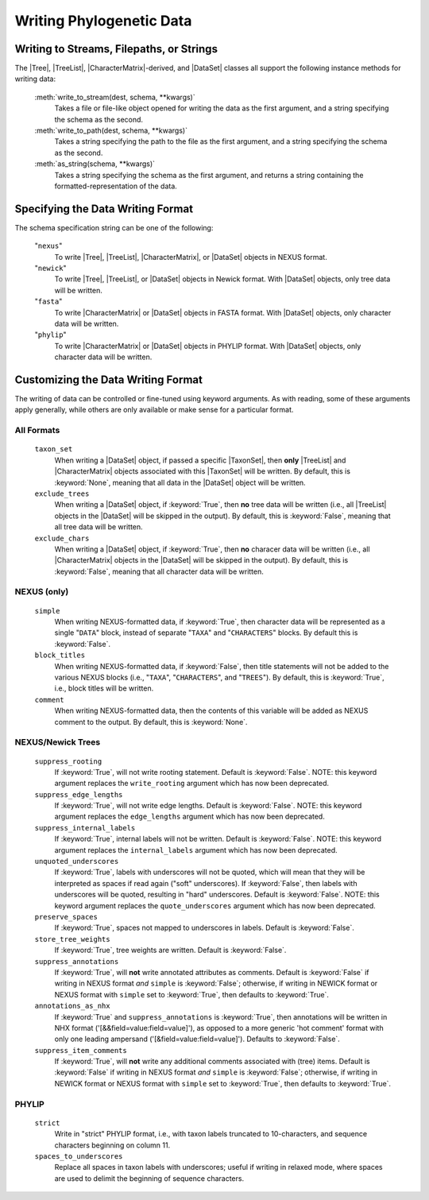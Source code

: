*************************
Writing Phylogenetic Data
*************************

Writing to Streams, Filepaths, or Strings
=========================================

The |Tree|, |TreeList|, |CharacterMatrix|-derived, and |DataSet| classes all support the following instance methods for writing data:

    :meth:`write_to_stream(dest, schema, **kwargs)`
        Takes a file or file-like object opened for writing the data as the first argument, and a string specifying the schema as the second.

    :meth:`write_to_path(dest, schema, **kwargs)`
        Takes a string specifying the path to the file as the first argument, and a string specifying the schema as the second.

    :meth:`as_string(schema, **kwargs)`
        Takes a string specifying the schema as the first argument, and returns a string containing the formatted-representation of the data.

.. _Specifying_the_Data_Writing_Format:

Specifying the Data Writing Format
==================================

The schema specification string can be one of the following:

    "``nexus``"
        To write |Tree|, |TreeList|, |CharacterMatrix|, or |DataSet| objects in NEXUS format.

    "``newick``"
        To write |Tree|, |TreeList|, or |DataSet| objects in Newick format. With |DataSet| objects, only tree data will be written.

    "``fasta``"
        To write |CharacterMatrix| or |DataSet| objects in FASTA format. With |DataSet| objects, only character data will be written.

    "``phylip``"
        To write |CharacterMatrix| or |DataSet| objects in PHYLIP format. With |DataSet| objects, only character data will be written.

.. _Customizing_the_Data_Writing_Format:

Customizing the Data Writing Format
===================================

The writing of data can be controlled or fine-tuned using keyword arguments. As with reading, some of these arguments apply generally, while others are only available or make sense for a particular format.

.. _Customizing_Writing_All_Formats:

All Formats
^^^^^^^^^^^

    ``taxon_set``
        When writing a |DataSet| object, if passed a specific |TaxonSet|, then **only** |TreeList| and |CharacterMatrix| objects associated with this |TaxonSet| will be written. By default, this is :keyword:`None`, meaning that all data in the |DataSet| object will be written.

    ``exclude_trees``
        When writing a |DataSet| object, if :keyword:`True`, then **no** tree data will be written (i.e., all |TreeList| objects in the |DataSet| will be skipped in the output). By default, this is :keyword:`False`, meaning that all tree data will be written.

    ``exclude_chars``
        When writing a |DataSet| object, if :keyword:`True`, then **no** characer data will be written (i.e., all |CharacterMatrix| objects in the |DataSet| will be skipped in the output). By default, this is :keyword:`False`, meaning that all character data will be written.

.. _Customizing_Writing_NEXUS_and_Newick:

NEXUS (only)
^^^^^^^^^^^^

    ``simple``
        When writing NEXUS-formatted data, if :keyword:`True`, then character data will be represented as a single "``DATA``" block, instead of separate "``TAXA``" and "``CHARACTERS``" blocks. By default this is :keyword:`False`.
    ``block_titles``
        When writing NEXUS-formatted data, if :keyword:`False`, then title statements will not be added to the various NEXUS blocks (i.e., "``TAXA``", "``CHARACTERS``", and "``TREES``"). By default, this is :keyword:`True`, i.e., block titles will be written.
    ``comment``
        When writing NEXUS-formatted data, then the contents of this variable will be added as NEXUS comment to the output. By default, this is :keyword:`None`.

.. _Customizing_Writing_NEXUS_and_Newick_Trees:

NEXUS/Newick Trees
^^^^^^^^^^^^^^^^^^

    ``suppress_rooting``
        If :keyword:`True`, will not write rooting statement. Default is :keyword:`False`.  NOTE: this keyword argument replaces the ``write_rooting`` argument which has now been deprecated.
    ``suppress_edge_lengths``
        If :keyword:`True`, will not write edge lengths. Default is :keyword:`False`.  NOTE: this keyword argument replaces the ``edge_lengths`` argument which has now been deprecated.
    ``suppress_internal_labels``
        If :keyword:`True`, internal labels will not be written. Default is :keyword:`False`.  NOTE: this keyword argument replaces the ``internal_labels`` argument which has now been deprecated.
    ``unquoted_underscores``
        If :keyword:`True`, labels with underscores will not be quoted, which will mean that they will be interpreted as spaces if read again ("soft" underscores).  If :keyword:`False`, then labels with underscores will be quoted, resulting in "hard" underscores.  Default is :keyword:`False`.  NOTE: this keyword argument replaces the ``quote_underscores`` argument which has now been deprecated.
    ``preserve_spaces``
        If :keyword:`True`, spaces not mapped to underscores in labels. Default is :keyword:`False`.
    ``store_tree_weights``
        If :keyword:`True`, tree weights are written. Default is :keyword:`False`.
    ``suppress_annotations``
        If :keyword:`True`, will **not** write annotated attributes as comments. Default is :keyword:`False` if writing in NEXUS format *and* ``simple`` is :keyword:`False`; otherwise, if writing in NEWICK format or NEXUS format with ``simple`` set to :keyword:`True`, then defaults to :keyword:`True`.
    ``annotations_as_nhx``
        If :keyword:`True` and ``suppress_annotations`` is :keyword:`True`, then annotations will be written in NHX format ('[&&field=value:field=value]'), as opposed to a more generic 'hot comment' format with only one leading ampersand ('[&field=value:field=value]'). Defaults to :keyword:`False`.
    ``suppress_item_comments``
        If :keyword:`True`, will **not** write any additional comments associated with (tree) items. Default is :keyword:`False` if writing in NEXUS format *and* ``simple`` is :keyword:`False`; otherwise, if writing in NEWICK format or NEXUS format with ``simple`` set to :keyword:`True`, then defaults to :keyword:`True`.

.. _Customizing_Writing_PHYLIP:

PHYLIP
^^^^^^

    ``strict``
        Write in "strict" PHYLIP format, i.e., with taxon labels truncated to 10-characters, and sequence characters beginning on column 11.

    ``spaces_to_underscores``
        Replace all spaces in taxon labels with underscores; useful if writing in relaxed mode, where spaces are used to delimit the beginning of sequence characters.
